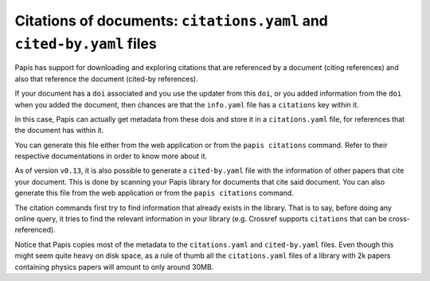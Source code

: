 Citations of documents: ``citations.yaml`` and ``cited-by.yaml`` files
----------------------------------------------------------------------

Papis has support for downloading and exploring citations that are referenced by
a document (citing references) and also that reference the document (cited-by
references).

If your document has a ``doi`` associated and you use the updater from
this ``doi``, or you added information from the ``doi`` when you added the
document, then chances are that the ``info.yaml`` file has a ``citations``
key within it.

In this case, Papis can actually get metadata from these dois and
store it in a ``citations.yaml`` file, for references that the document
has within it.

You can generate this file either from the web application or
from the ``papis citations`` command. Refer to their respective
documentations in order to know more about it.

As of version ``v0.13``, it is also possible to generate a
``cited-by.yaml`` file with the information of other papers that cite
your document. This is done by scanning your Papis library for
documents that cite said document. You can also generate this
file from the web application or from the ``papis citations`` command.

The citation commands first try to find information that already exists in the
library. That is to say, before doing any online query, it tries to find the
relevant information in your library (e.g. Crossref supports ``citations`` that
can be cross-referenced).

Notice that Papis copies most of the metadata to the ``citations.yaml``
and ``cited-by.yaml`` files. Even though this might seem quite heavy on
disk space, as a rule of thumb all the ``citations.yaml`` files of a
library with 2k papers containing physics papers will amount to only
around 30MB.
